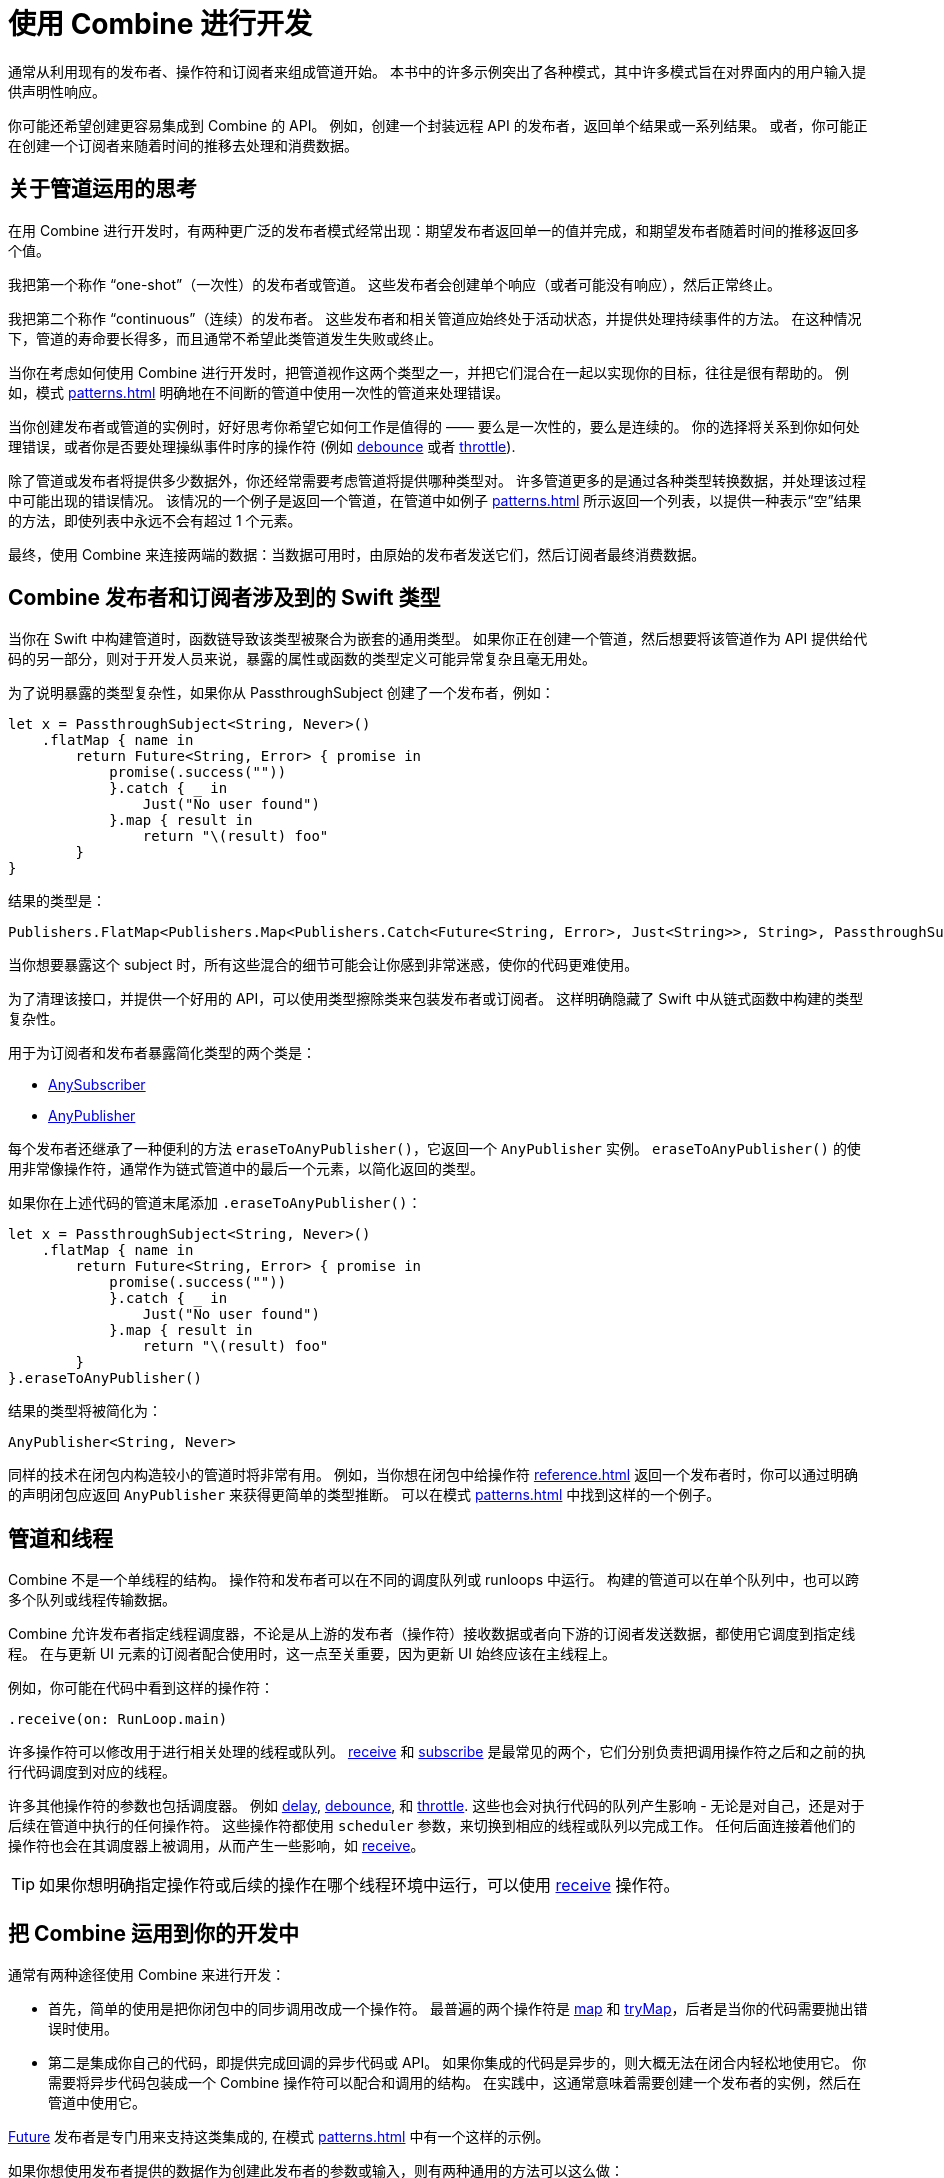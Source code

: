 [#developingwith]
= 使用 Combine 进行开发

通常从利用现有的发布者、操作符和订阅者来组成管道开始。
本书中的许多示例突出了各种模式，其中许多模式旨在对界面内的用户输入提供声明性响应。

你可能还希望创建更容易集成到 Combine 的 API。
例如，创建一个封装远程 API 的发布者，返回单个结果或一系列结果。
或者，你可能正在创建一个订阅者来随着时间的推移去处理和消费数据。

== 关于管道运用的思考

在用 Combine 进行开发时，有两种更广泛的发布者模式经常出现：期望发布者返回单一的值并完成，和期望发布者随着时间的推移返回多个值。

我把第一个称作 “one-shot”（一次性）的发布者或管道。
这些发布者会创建单个响应（或者可能没有响应），然后正常终止。

我把第二个称作 “continuous”（连续）的发布者。
这些发布者和相关管道应始终处于活动状态，并提供处理持续事件的方法。
在这种情况下，管道的寿命要长得多，而且通常不希望此类管道发生失败或终止。

当你在考虑如何使用 Combine 进行开发时，把管道视作这两个类型之一，并把它们混合在一起以实现你的目标，往往是很有帮助的。
例如，模式 <<patterns#patterns-continual-error-handling>> 明确地在不间断的管道中使用一次性的管道来处理错误。

当你创建发布者或管道的实例时，好好思考你希望它如何工作是值得的 —— 要么是一次性的，要么是连续的。
你的选择将关系到你如何处理错误，或者你是否要处理操纵事件时序的操作符 (例如 <<reference#reference-debounce,debounce>> 或者 <<reference#reference-throttle,throttle>>).

除了管道或发布者将提供多少数据外，你还经常需要考虑管道将提供哪种类型对。
许多管道更多的是通过各种类型转换数据，并处理该过程中可能出现的错误情况。
该情况的一个例子是返回一个管道，在管道中如例子 <<patterns#patterns-update-interface-userinput>> 所示返回一个列表，以提供一种表示“空”结果的方法，即使列表中永远不会有超过 1 个元素。

最终，使用 Combine 来连接两端的数据：当数据可用时，由原始的发布者发送它们，然后订阅者最终消费数据。

[#developingwith-types]
== Combine 发布者和订阅者涉及到的 Swift 类型

当你在 Swift 中构建管道时，函数链导致该类型被聚合为嵌套的通用类型。
如果你正在创建一个管道，然后想要将该管道作为 API 提供给代码的另一部分，则对于开发人员来说，暴露的属性或函数的类型定义可能异常复杂且毫无用处。

为了说明暴露的类型复杂性，如果你从 PassthroughSubject 创建了一个发布者，例如：

// Source for this at SwiftUI-NotesTests/CombinePatternTests.swift
[source, swift]
----
let x = PassthroughSubject<String, Never>()
    .flatMap { name in
        return Future<String, Error> { promise in
            promise(.success(""))
            }.catch { _ in
                Just("No user found")
            }.map { result in
                return "\(result) foo"
        }
}
----

结果的类型是：

[source, swift]
----
Publishers.FlatMap<Publishers.Map<Publishers.Catch<Future<String, Error>, Just<String>>, String>, PassthroughSubject<String, Never>>
----

当你想要暴露这个 subject 时，所有这些混合的细节可能会让你感到非常迷惑，使你的代码更难使用。

为了清理该接口，并提供一个好用的 API，可以使用类型擦除类来包装发布者或订阅者。
这样明确隐藏了 Swift 中从链式函数中构建的类型复杂性。

用于为订阅者和发布者暴露简化类型的两个类是：

* https://developer.apple.com/documentation/combine/anysubscriber[AnySubscriber]
* https://developer.apple.com/documentation/combine/anypublisher[AnyPublisher]

每个发布者还继承了一种便利的方法 `eraseToAnyPublisher()`，它返回一个 `AnyPublisher` 实例。
`eraseToAnyPublisher()` 的使用非常像操作符，通常作为链式管道中的最后一个元素，以简化返回的类型。

如果你在上述代码的管道末尾添加 `.eraseToAnyPublisher()`：

[source, swift]
----
let x = PassthroughSubject<String, Never>()
    .flatMap { name in
        return Future<String, Error> { promise in
            promise(.success(""))
            }.catch { _ in
                Just("No user found")
            }.map { result in
                return "\(result) foo"
        }
}.eraseToAnyPublisher()
----

结果的类型将被简化为：

[source, swift]
----
AnyPublisher<String, Never>
----

同样的技术在闭包内构造较小的管道时将非常有用。
例如，当你想在闭包中给操作符 <<reference#reference-flatmap>> 返回一个发布者时，你可以通过明确的声明闭包应返回 `AnyPublisher` 来获得更简单的类型推断。
可以在模式 <<patterns#patterns-sequencing-operations>> 中找到这样的一个例子。

[#developingwith-threads]
== 管道和线程

Combine 不是一个单线程的结构。
操作符和发布者可以在不同的调度队列或 runloops 中运行。
构建的管道可以在单个队列中，也可以跨多个队列或线程传输数据。

Combine 允许发布者指定线程调度器，不论是从上游的发布者（操作符）接收数据或者向下游的订阅者发送数据，都使用它调度到指定线程。
在与更新 UI 元素的订阅者配合使用时，这一点至关重要，因为更新 UI 始终应该在主线程上。

例如，你可能在代码中看到这样的操作符：

[source, swift]
----
.receive(on: RunLoop.main)
----

许多操作符可以修改用于进行相关处理的线程或队列。
<<reference#reference-receive,receive>> 和 <<reference#reference-subscribe,subscribe>> 是最常见的两个，它们分别负责把调用操作符之后和之前的执行代码调度到对应的线程。

许多其他操作符的参数也包括调度器。
例如 <<reference#reference-delay,delay>>, <<reference#reference-debounce,debounce>>, 和 <<reference#reference-throttle,throttle>>.
这些也会对执行代码的队列产生影响 - 无论是对自己，还是对于后续在管道中执行的任何操作符。
这些操作符都使用 `scheduler` 参数，来切换到相应的线程或队列以完成工作。
任何后面连接着他们的操作符也会在其调度器上被调用，从而产生一些影响，如 <<reference#reference-receive,receive>>。

[TIP]
====
如果你想明确指定操作符或后续的操作在哪个线程环境中运行，可以使用 <<reference#reference-receive,receive>>  操作符。
====

== 把 Combine 运用到你的开发中

通常有两种途径使用 Combine 来进行开发：

* 首先，简单的使用是把你闭包中的同步调用改成一个操作符。
最普遍的两个操作符是 <<reference#reference-map,map>> 和 <<reference#reference-trymap,tryMap>>，后者是当你的代码需要抛出错误时使用。

* 第二是集成你自己的代码，即提供完成回调的异步代码或 API。
如果你集成的代码是异步的，则大概无法在闭合内轻松地使用它。
你需要将异步代码包装成一个 Combine 操作符可以配合和调用的结构。
在实践中，这通常意味着需要创建一个发布者的实例，然后在管道中使用它。

<<reference#reference-future,Future>> 发布者是专门用来支持这类集成的, 在模式 <<patterns#patterns-future>> 中有一个这样的示例。

如果你想使用发布者提供的数据作为创建此发布者的参数或输入，则有两种通用的方法可以这么做：

. 使用 <<reference#reference-flatmap,flatMap>> 操作符, 使用传入的数据创建或返回发布者实例。
这是模式 <<patterns#patterns-continual-error-handling>> 的一种变体。

. 或者，<<reference#reference-map,map>> 或 <<reference#reference-trymap,tryMap>> 可被用做创建发布者实例，紧跟 <<reference#reference-switchtolatest,switchToLatest>> 链将该发布者解析为将在管道内传递的值。

<<patterns#patterns-cascading-update-interface>> 和 <<patterns#patterns-update-interface-userinput>> 模式说明了这种使用方法。

你可能会发现创建返回发布者的对象是值得的。
这通常使你的代码能够封装与远程或基于网络的 API 通信的详细信息。
可以使用 <<reference#reference-datataskpublisher,URLSession.dataTaskPublisher>> 或你自己的代码进行开发。
在模式 <<patterns#patterns-cascading-update-interface>> 中详细介绍了这方面的一个简单的示例。

// force a page break - ignored in HTML rendering
<<<
'''
